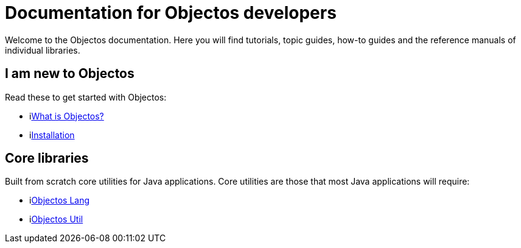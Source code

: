 = Documentation for Objectos developers
:toc-title: Home

Welcome to the Objectos documentation.
Here you will find tutorials, topic guides, how-to guides and the reference manuals of individual libraries.

== I am new to Objectos

Read these to get started with Objectos:

* ilink:intro/overview[What is Objectos?]
* ilink:intro/install[Installation]

== Core libraries

Built from scratch core utilities for Java applications.
Core utilities are those that most Java applications will require:

* ilink:objectos-lang/index[Objectos Lang]
* ilink:objectos-util/index[Objectos Util]